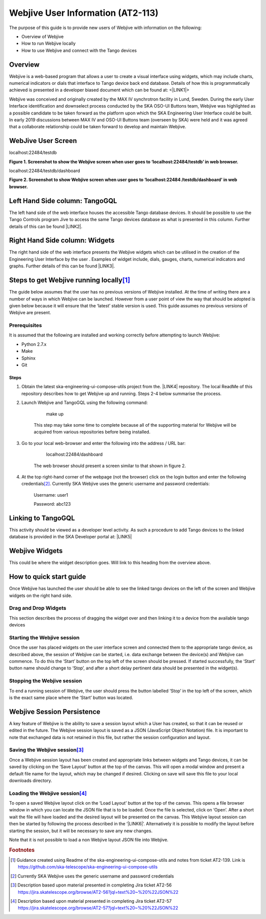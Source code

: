 
.. _ha393a784229712d311f637313726d5c:

Webjive User Information (AT2-113)
**********************************

The purpose of this guide is to provide new users of Webjive with information on the following:

* Overview of Webjive

* How to run Webjive locally

* How to use Webjive and connect with the Tango devices

.. _h3b797e79604d3c7d606d2c4e6c276259:

Overview
========

Webjive is a web-based program that allows a user to create a visual interface using widgets, which may include charts, numerical indicators or dials that interface to Tango device back end database.  Details of how this is programmatically achieved is presented in a developer biased document which can be found at: <\ |LINK1|\ >

Webjive was conceived and originally created by the MAX IV synchrotron facility in Lund, Sweden. During the early User Interface identification and downselect process conducted by the SKA OSO-UI Buttons team, Webjive was highlighted as a possible candidate to be taken forward as the platform upon which the SKA Engineering User Interface could be built.  In early 2019 discussions between MAX IV and OSO-UI Buttons team (overseen by SKA) were held and it was agreed that a collaborate relationship could be taken forward to develop and maintain Webjive.

.. _h471975525917306411685377125b4d50:

WebJive User Screen
===================

localhost:22484/testdb

\ |STYLE0|\ 

localhost:22484/testdb/dashboard

\ |IMG1|\ 

\ |STYLE1|\ 

.. _h1830404b7f71c2582a655d3c771e6f:

Left Hand Side column: TangoGQL
===============================

The left hand side of the web interface houses the accessible Tango database devices.  It should be possible to use the Tango Controls program Jive to access the same Tango devices database as what is presented in this column. Further details of this can be found \ |LINK2|\ .

.. _h706d5839407d276f27e246f252e22:

Right Hand Side column: Widgets
===============================

The right hand side of the web interface presents the Webjive widgets which can be utilised in the creation of the Engineering User Interface by the user . Examples of widget include, dials, gauges, charts, numerical indicators and graphs. Further details of this can be found \ |LINK3|\ .

.. _h6215c78343e3c1e1343b31e133876:

Steps to get Webjive running locally\ [#F1]_\ 
==============================================

The guide below assumes that the user has no previous versions of Webjive installed.  At the time of writing there are a number of ways in which Webjive can be launched.  However from a user point of view the way that should be adopted is given below because it will ensure that the ‘latest’ stable version is used. This guide assumes no previous versions of Webjive are present.

.. _h12681b476e22453e6648f35d1d6e1e:

Prerequisites
-------------

It is assumed that the following are installed and working correctly before attempting to launch Webjive:

* Python 2.7.x

* Make

* Sphinx

* Git

.. _hd5e6c7a422f6670e266d078184c27:

Steps
~~~~~

#. Obtain the latest ska-engineering-ui-compose-utils project from the. \ |LINK4|\  repository. The local ReadMe of this repository describes how to get Webjive up and running. Steps 2-4 below summarise the process.

#. Launch Webjive and TangoGQL using the following command: 

            make up

    This step may take some time to complete because all of the supporting material for Webjive will be acquired from various repositories before being installed.

#. Go to your local web-browser and enter the following into the address / URL bar:  

            localhost:22484/dashboard

    The web browser should present a screen similar to that shown in figure 2.

#. At the top right-hand corner of the webpage (not the browser) click on the login button and enter the following credentials\ [#F2]_\ . Currently SKA Webjive uses the generic username and password credentials:

    		Username: user1

    		Password: abc123

.. _h4b526307e43a643e2e3e1737607060:

Linking to TangoGQL
===================

This activity should be viewed as a developer level activity.  As such a procedure to add Tango devices to the linked database is provided in the SKA Developer portal at: \ |LINK5|\ 

.. _h2c492a5b20303e797691a3c2c6736:

Webjive Widgets
===============

This could be where the widget description goes. Will link to this heading from the overview above.

.. _hca472511417e6821134837116193b:

How to quick start guide
========================

Once Webjive has launched the user should be able to see the linked tango devices on  the left of the screen and Webjive widgets on the right hand side.

.. _h4c1e3b762c2e5a7a6c97759704310:

Drag and Drop Widgets
---------------------

This section describes the process of dragging the widget over and then linking it to a device from the available tango devices

.. _h1b4c376372204c75407297f575f5559:

Starting the Webjive session
----------------------------

Once the user has placed widgets on the user interface screen and connected them to the appropriate tango device, as described above, the session of Webjive can be started, i.e. data exchange between the device(s) and Webjive can commence.  To do this the ‘Start’ button on the top left of the screen should be pressed.  If started successfully, the ‘Start’ button name should change to ‘Stop’, and after a short delay pertinent data should be presented in the widget(s).

.. _h7d2f5d6a1fc123e1196b373c2c1e21:

Stopping the Webjive session
----------------------------

To end a running session of Webjive, the user should press the button labelled ‘Stop’ in the top left of the screen, which is the exact same place where the ‘Start’ button was located.

.. _h76563d50797a48452b7b4627592475b:

Webjive Session Persistence
===========================

A key feature of Webjive is the ability to save a session layout which a User has created, so that it can be reused or edited in the future.  The Webjive session layout is saved as a JSON (JavaScript Object Notation) file.  It is important to note that exchanged data is not retained in this file, but rather the session configuration and layout.

.. _h13674c154a5a58297b27261b7e41167e:

Saving the Webjive session\ [#F3]_\ 
------------------------------------

Once a Webjive session layout has been created and appropriate links between widgets and Tango devices, it can be saved by clicking on the ‘Save Layout’ button at the top of the canvas.  This will open a modal window and present a default file name for the layout, which may be changed if desired. Clicking on save will save this file to your local downloads directory.

.. _h7a50073482d291744d7a305936303f:

Loading the Webjive session\ [#F4]_\ 
-------------------------------------

To open a saved Webjive layout click on the ‘Load Layout’ button at the top of the canvas. This opens a file browser window in which you can locate the JSON file that is to be loaded. Once the file is selected, click on ‘Open’.  After a short wait the file will have loaded and the desired layout will be presented on the canvas.  This Webjive layout session can then be started by following the process described in the ‘\ |LINK6|\ ’. Alternatively it is possible to modify the layout before starting the session, but it will be necessary to save any new changes.

Note that it is not possible to load a non Webjive layout JSON file into Webjive.

.. bottom of content


.. |STYLE0| replace:: **Figure 1. Screenshot to show the Webjive screen when user goes to ‘localhost:22484/testdb’ in web browser.**

.. |STYLE1| replace:: **Figure 2. Screenshot to show Webjive screen when user goes to ‘localhost:22484 /testdb/dashboard’ in web browser.**


.. |LINK1| raw:: html

    <a href="https://developer.skatelescope.org/projects/ska-engineering-ui-compose-utils/en/latest/device.html" target="_blank">https://developer.skatelescope.org/projects/ska-engineering-ui-compose-utils/en/latest/device.html</a>

.. |LINK2| raw:: html

    <a href="#heading=h.lxhot2twvzur">here</a>

.. |LINK3| raw:: html

    <a href="#heading=h.vgnlfjzh379t">here</a>

.. |LINK4| raw:: html

    <a href="https://github.com/ska-telescope/ska-engineering-ui-compose-utils" target="_blank">https://github.com/ska-telescope/ska-engineering-ui-compose-utils</a>

.. |LINK5| raw:: html

    <a href="https://developer.skatelescope.org/projects/ska-engineering-ui-compose-utils/en/latest/device.html" target="_blank">https://developer.skatelescope.org/projects/ska-engineering-ui-compose-utils/en/latest/device.html</a>

.. |LINK6| raw:: html

    <a href="#heading=h.vx43jnyql4k3">Starting the Webjive Session</a>



.. rubric:: Footnotes

.. [#f1]  Guidance created using Readme of the ska-engineering-ui-compose-utils and notes from ticket AT2-139. Link is  `https://github.com/ska-telescope/ska-engineering-ui-compose-utils <https://github.com/ska-telescope/ska-engineering-ui-compose-utils>`__ 
.. [#f2]  Currently SKA Webjive uses the generic username and password credentials
.. [#f3]  Description based upon material presented in completing Jira ticket AT2-56  `https://jira.skatelescope.org/browse/AT2-56?jql=text%20~%20%22JSON%22 <https://jira.skatelescope.org/browse/AT2-56?jql=text%20~%20%22JSON%22>`__ 
.. [#f4]   Description based upon material presented in completing Jira ticket AT2-57  `https://jira.skatelescope.org/browse/AT2-57?jql=text%20~%20%22JSON%22 <https://jira.skatelescope.org/browse/AT2-57?jql=text%20~%20%22JSON%22>`__ 

.. |IMG1| image:: static/Copy_of_AT2-113_Overview_-DRAFT-_1.png
   :height: 338 px
   :width: 601 px
